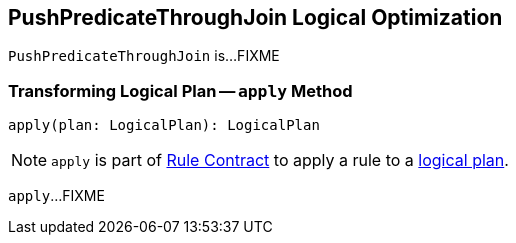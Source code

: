 == [[PushPredicateThroughJoin]] PushPredicateThroughJoin Logical Optimization

`PushPredicateThroughJoin` is...FIXME

=== [[apply]] Transforming Logical Plan -- `apply` Method

[source, scala]
----
apply(plan: LogicalPlan): LogicalPlan
----

NOTE: `apply` is part of link:spark-sql-catalyst-Rule.adoc#apply[Rule Contract] to apply a rule to a link:spark-sql-LogicalPlan.adoc[logical plan].

`apply`...FIXME
